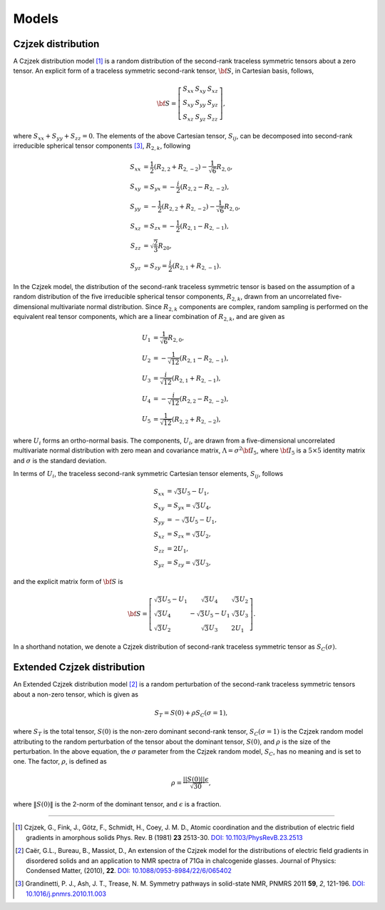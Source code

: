 
.. _models:

Models
======

.. _czjzek_model:

Czjzek distribution
-------------------

A Czjzek distribution model [#f1]_ is a random distribution of the second-rank
traceless symmetric tensors about a zero tensor. An explicit
form of a traceless symmetric second-rank tensor, :math:`{\bf S}`, in Cartesian basis,
follows,

.. math::
    {\bf S} = \left[
    \begin{array}{l l l}
        S_{xx} & S_{xy} & S_{xz} \\
        S_{xy} & S_{yy} & S_{yz} \\
        S_{xz} & S_{yz} & S_{zz}
    \end{array}
    \right],

where :math:`S_{xx} + S_{yy} + S_{zz} = 0`.
The elements of the above Cartesian tensor, :math:`S_{ij}`, can be decomposed into
second-rank irreducible spherical tensor components [#f3]_, :math:`R_{2,k}`, following

.. math::
    S_{xx} &= \frac{1}{2} (R_{2,2} + R_{2,-2}) - \frac{1}{\sqrt{6}} R_{2,0}, \\
    S_{xy} &= S_{yx} = -\frac{i}{2} (R_{2,2} - R_{2,-2}), \\
    S_{yy} &= -\frac{1}{2} (R_{2,2} + R_{2,-2}) - \frac{1}{\sqrt{6}} R_{2,0}, \\
    S_{xz} &= S_{zx} = -\frac{1}{2} (R_{2,1} - R_{2,-1}), \\
    S_{zz} &= \sqrt{\frac{2}{3}} R_{20}, \\
    S_{yz} &= S_{zy} = \frac{i}{2} (R_{2,1} + R_{2,-1}).

In the Czjzek model, the distribution of the second-rank traceless symmetric tensor is
based on the assumption of a random distribution of the five irreducible spherical
tensor components, :math:`R_{2,k}`, drawn from an uncorrelated five-dimensional multivariate normal distribution. Since :math:`R_{2,k}` components are complex, random sampling is performed on the equivalent real tensor components, which are a linear combination of :math:`R_{2,k}`, and are given as

.. math::
    U_1 &= \frac{1}{\sqrt{6}} R_{2,0}, \\
    U_2 &= -\frac{1}{\sqrt{12}} (R_{2,1} - R_{2,-1}), \\
    U_3 &= \frac{i}{\sqrt{12}} (R_{2,1} + R_{2,-1}), \\
    U_4 &= -\frac{i}{\sqrt{12}} (R_{2,2} - R_{2,-2}), \\
    U_5 &= \frac{1}{\sqrt{12}} (R_{2,2} + R_{2,-2}),

where :math:`U_i` forms an ortho-normal basis. The components, :math:`U_i`, are drawn from a five-dimensional uncorrelated multivariate normal distribution with zero mean and covariance matrix, :math:`\Lambda=\sigma^2 {\bf I}_5`, where :math:`{\bf I}_5` is a :math:`5 \times 5` identity matrix and :math:`\sigma` is the standard deviation.

In terms of :math:`U_i`, the traceless second-rank symmetric Cartesian tensor elements, :math:`S_{ij}`, follows

.. math::
    S_{xx} &= \sqrt{3} U_5 - U_1, \\
    S_{xy} &= S_{yx} = \sqrt{3} U_4, \\
    S_{yy} &= -\sqrt{3} U_5 - U_1, \\
    S_{xz} &= S_{zx} = \sqrt{3} U_2, \\
    S_{zz} &= 2 U_1, \\
    S_{yz} &= S_{zy} = \sqrt{3} U_3,

and the explicit matrix form of :math:`{\bf S}` is

.. math::
    {\bf S} = \left[
    \begin{array}{l l l}
    \sqrt{3} U_5 - U_1  & \sqrt{3} U_4          & \sqrt{3} U_2 \\
    \sqrt{3} U_4        & -\sqrt{3} U_5 - U_1   & \sqrt{3} U_3 \\
    \sqrt{3} U_2        & \sqrt{3} U_3          & 2 U_1
    \end{array}
    \right].

In a shorthand notation, we denote a Czjzek distribution of second-rank traceless
symmetric tensor as :math:`S_C(\sigma)`.

.. _ext_czjzek_model:

Extended Czjzek distribution
----------------------------

An Extended Czjzek distribution model [#f2]_ is a random perturbation of the second-rank traceless symmetric tensors about a non-zero tensor, which is given as

.. math::
    S_T = S(0) + \rho S_C(\sigma=1),

where :math:`S_T` is the total tensor, :math:`S(0)` is the non-zero dominant second-rank
tensor, :math:`S_C(\sigma=1)` is the Czjzek random model attributing to the random
perturbation of the tensor about the dominant tensor, :math:`S(0)`, and :math:`\rho` is the size of the perturbation. In the above equation, the :math:`\sigma` parameter from the Czjzek random model, :math:`S_C`, has no meaning and is set to one. The factor, :math:`\rho`, is defined as

.. math::
    \rho = \frac{||S(0)|| \epsilon}{\sqrt{30}},

where :math:`\|S(0)\|` is the 2-norm of the dominant tensor, and :math:`\epsilon` is a
fraction.

----

.. [#f1] Czjzek, G., Fink, J., Götz, F., Schmidt, H., Coey, J. M. D., Atomic
    coordination and the distribution of electric field gradients in amorphous solids
    Phys. Rev. B (1981) **23** 2513-30.
    `DOI: 10.1103/PhysRevB.23.2513 <https://doi.org/10.1103/PhysRevB.23.2513>`_

.. [#f2] Caër, G.L., Bureau, B., Massiot, D., An extension of the Czjzek model for the
    distributions of electric field gradients in disordered solids and an application
    to NMR spectra of 71Ga in chalcogenide glasses. Journal of Physics: Condensed
    Matter, (2010), **22**.
    `DOI: 10.1088/0953-8984/22/6/065402 <https://doi.org/10.1088/0953-8984/22/6/065402>`_

.. [#f3] Grandinetti, P. J., Ash, J. T., Trease, N. M. Symmetry pathways in solid-state
    NMR, PNMRS 2011 **59**, *2*, 121-196.
    `DOI: 10.1016/j.pnmrs.2010.11.003 <https://doi.org/10.1016/j.pnmrs.2010.11.003>`_
